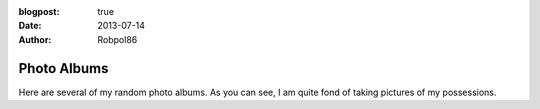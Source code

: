 :blogpost: true
:date: 2013-07-14
:author: Robpol86

============
Photo Albums
============

Here are several of my random photo albums. As you can see, I am quite fond of taking pictures of my possessions.

.. postlist::
   :category: Photos
   :format: {title}
